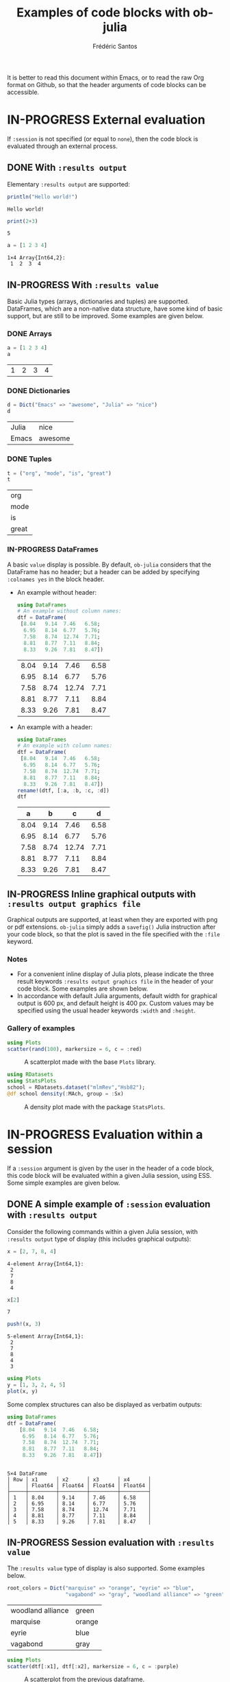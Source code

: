 #+TITLE: Examples of code blocks with ob-julia
#+AUTHOR: Frédéric Santos
#+OPTIONS: todo:t
#+STARTUP: noindent num

It is better to read this document within Emacs, or to read the raw Org format on Github, so that the header arguments of code blocks can be accessible.

* IN-PROGRESS External evaluation
If ~:session~ is not specified (or equal to ~none~), then the code block is evaluated through an external process.

** DONE With ~:results output~
   CLOSED: [2020-10-07 mer. 10:14]
Elementary ~:results output~ are supported:

#+begin_src julia :results output :exports both
println("Hello world!")
#+end_src

#+RESULTS:
: Hello world!

#+begin_src julia :results output :exports both :session none
print(2+3)
#+end_src

#+RESULTS:
: 5

#+begin_src julia :results output :exports both
a = [1 2 3 4]
#+end_src

#+RESULTS:
: 1×4 Array{Int64,2}:
:  1  2  3  4

** IN-PROGRESS With ~:results value~
Basic Julia types (arrays, dictionaries and tuples) are supported. DataFrames, which are a non-native data structure, have some kind of basic support, but are still to be improved. Some examples are given below.

*** DONE Arrays
    CLOSED: [2020-10-06 mar. 18:32]
#+begin_src julia :results value :exports both
a = [1 2 3 4]
a
#+end_src

#+RESULTS:
| 1 | 2 | 3 | 4 |

*** DONE Dictionaries
    CLOSED: [2020-10-06 mar. 18:33]
#+begin_src julia :results value :exports both
d = Dict("Emacs" => "awesome", "Julia" => "nice")
d
#+end_src

#+RESULTS:
| Julia | nice    |
| Emacs | awesome |

*** DONE Tuples
    CLOSED: [2020-10-06 mar. 18:35]
#+begin_src julia :results value :exports both
t = ("org", "mode", "is", "great")
t
#+end_src

#+RESULTS:
| org   |
| mode  |
| is    |
| great |

*** IN-PROGRESS DataFrames
A basic ~value~ display is possible. By default, ~ob-julia~ considers that the DataFrame has no header; but a header can be added by specifying =:colnames yes= in the block header.

- An example without header:
  #+begin_src julia :results value :exports both
using DataFrames
# An example without column names:
dtf = DataFrame(                 
 [8.04   9.14  7.46   6.58;    
  6.95   8.14  6.77   5.76;   
  7.58   8.74  12.74  7.71;   
  8.81   8.77  7.11   8.84;   
  8.33   9.26  7.81   8.47])
  #+end_src

  #+RESULTS:
  | 8.04 | 9.14 |  7.46 | 6.58 |
  | 6.95 | 8.14 |  6.77 | 5.76 |
  | 7.58 | 8.74 | 12.74 | 7.71 |
  | 8.81 | 8.77 |  7.11 | 8.84 |
  | 8.33 | 9.26 |  7.81 | 8.47 |

- An example with a header:
  #+begin_src julia :results value :exports both :colnames yes
using DataFrames
# An example with column names:
dtf = DataFrame(                 
 [8.04   9.14  7.46   6.58;    
  6.95   8.14  6.77   5.76;   
  7.58   8.74  12.74  7.71;   
  8.81   8.77  7.11   8.84;   
  8.33   9.26  7.81   8.47])
rename!(dtf, [:a, :b, :c, :d])
dtf
  #+end_src

  #+RESULTS:
  |    a |    b |     c |    d |
  |------+------+-------+------|
  | 8.04 | 9.14 |  7.46 | 6.58 |
  | 6.95 | 8.14 |  6.77 | 5.76 |
  | 7.58 | 8.74 | 12.74 | 7.71 |
  | 8.81 | 8.77 |  7.11 | 8.84 |
  | 8.33 | 9.26 |  7.81 | 8.47 |

** IN-PROGRESS Inline graphical outputs with ~:results output graphics file~
Graphical outputs are supported, at least when they are exported with png or pdf extensions. ~ob-julia~ simply adds a =savefig()= Julia instruction after your code block, so that the plot is saved in the file specified with the ~:file~ keyword.

*** Notes
- For a convenient inline display of Julia plots, please indicate the three result keywords ~:results output graphics file~ in the header of your code block. Some examples are shown below.
- In accordance with default Julia arguments, default width for graphical output is 600 px, and default height is 400 px. Custom values may be specified using the usual header keywords =:width= and =:height=.

*** Gallery of examples
#+begin_src julia :results output graphics file :file example_plots/Plots_scatterplot.png :exports both :height 500 :width 500
using Plots
scatter(rand(100), markersize = 6, c = :red)
#+end_src

#+CAPTION: A scatterplot made with the base ~Plots~ library.
#+RESULTS:
[[file:example_plots/Plots_scatterplot.png]]

#+begin_src julia :results output graphics file :file example_plots/StatsPlots_density.png :exports both
using RDatasets
using StatsPlots
school = RDatasets.dataset("mlmRev","Hsb82");
@df school density(:MAch, group = :Sx)
#+end_src

#+CAPTION: A density plot made with the package ~StatsPlots~.
#+RESULTS:
[[file:example_plots/StatsPlots_density.png]]

* IN-PROGRESS Evaluation within a session
If a ~:session~ argument is given by the user in the header of a code block, this code block will be evaluated within a given Julia session, using ESS. Some simple examples are given below.

** DONE A simple example of ~:session~ evaluation with ~:results output~
   CLOSED: [2020-10-12 lun. 07:51]
Consider the following commands within a given Julia session, with ~:results output~ type of display (this includes graphical outputs):

#+begin_src julia :results output :session *juliasession* :exports both
x = [2, 7, 8, 4]
#+end_src

#+RESULTS:
: 4-element Array{Int64,1}:
:  2
:  7
:  8
:  4

#+begin_src julia :results output :session *juliasession* :exports both
x[2]
#+end_src

#+RESULTS:
: 7

#+begin_src julia :results output :session *juliasession* :exports both
push!(x, 3)
#+end_src

#+RESULTS:
: 5-element Array{Int64,1}:
:  2
:  7
:  8
:  4
:  3

#+begin_src julia :results output graphics file :file example_plots/session_plot_line.png :session *juliasession* :exports both :width 300 :height 300
using Plots
y = [1, 3, 2, 4, 5]
plot(x, y)
#+end_src

#+RESULTS:
[[file:example_plots/session_plot_line.png]]

Some complex structures can also be displayed as verbatim outputs:
#+begin_src julia :results output :session *juliasession* :exports both
using DataFrames
dtf = DataFrame(
    [8.04   9.14  7.46   6.58;
     6.95   8.14  6.77   5.76;
     7.58   8.74  12.74  7.71;
     8.81   8.77  7.11   8.84;
     8.33   9.26  7.81   8.47])
#+end_src

#+RESULTS:
#+begin_example

5×4 DataFrame
│ Row │ x1      │ x2      │ x3      │ x4      │
│     │ Float64 │ Float64 │ Float64 │ Float64 │
├─────┼─────────┼─────────┼─────────┼─────────┤
│ 1   │ 8.04    │ 9.14    │ 7.46    │ 6.58    │
│ 2   │ 6.95    │ 8.14    │ 6.77    │ 5.76    │
│ 3   │ 7.58    │ 8.74    │ 12.74   │ 7.71    │
│ 4   │ 8.81    │ 8.77    │ 7.11    │ 8.84    │
│ 5   │ 8.33    │ 9.26    │ 7.81    │ 8.47    │
#+end_example

** IN-PROGRESS Session evaluation with ~:results value~
The ~:results value~ type of display is also supported. Some examples below.

#+begin_src julia :results value :session *juliasession* :exports both
root_colors = Dict("marquise" => "orange", "eyrie" => "blue",
                   "vagabond" => "gray", "woodland alliance" => "green")
#+end_src

#+RESULTS:
| woodland alliance | green  |
| marquise          | orange |
| eyrie             | blue   |
| vagabond          | gray   |

#+begin_src julia :results output graphics file :file example_plots/plot_session_dtf.png :session *juliasession* :exports both
using Plots
scatter(dtf[:x1], dtf[:x2], markersize = 6, c = :purple)
#+end_src

#+CAPTION: A scatterplot from the previous dataframe.
#+RESULTS:
[[file:example_plots/plot_session_dtf.png]]

** DONE Specifying a session directory with ~:dir~
   CLOSED: [2020-10-12 lun. 07:59]
By default, if no directory is specified by the user, ESS will ask for the working directory of the newly created session. However, this directory can be directly given as a ~:dir~ argument. The code block below will run a Julia session in ~/home/fsantos/Documents/~:

#+begin_src julia :results output :session *newsession* :exports both :dir /home/fsantos/Documents
a = [7 8 9 10]
#+end_src

#+RESULTS:
: 1×4 Array{Int64,2}:
:  7  8  9  10

* TODO Known issues
Some session evaluations with ~:results value~ do work, but require two evaluations to be properly displayed. An example here:

#+begin_src julia :results value table :session *julia* :exports both :colnames yes
using DataFrames
# An example without column names:
dtf = DataFrame(                 
 [8.04   9.14  7.46   6.58;    
  6.95   8.14  6.77   5.76;   
  7.58   8.74  12.74  7.71;   
  8.81   8.77  7.11   8.84;   
  8.33   9.26  7.81   8.47])
rename!(dtf, [:a, :b, :c, :d])
dtf # please indicate the value to return at the end of the code block
#+end_src

#+RESULTS:
|    a |    b |     c |    d |
|------+------+-------+------|
| 8.04 | 9.14 |  7.46 | 6.58 |
| 6.95 | 8.14 |  6.77 | 5.76 |
| 7.58 | 8.74 | 12.74 | 7.71 |
| 8.81 | 8.77 |  7.11 | 8.84 |
| 8.33 | 9.26 |  7.81 | 8.47 |
